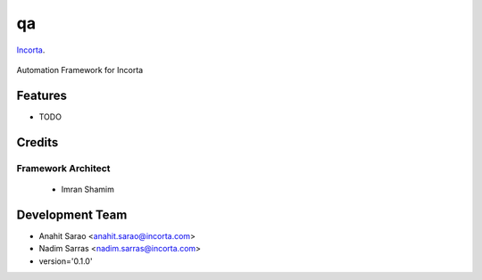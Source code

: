 ===============================
qa
===============================

Incorta_.
    .. _Incorta: http://www.incorta.com/

.. figure:: staticfiles/download.png

Automation Framework for Incorta

Features
--------

* TODO

Credits
---------
Framework Architect
___________________

    - Imran Shamim

Development Team
----------------

* Anahit Sarao <anahit.sarao@incorta.com>
* Nadim Sarras <nadim.sarras@incorta.com>

* version='0.1.0'
